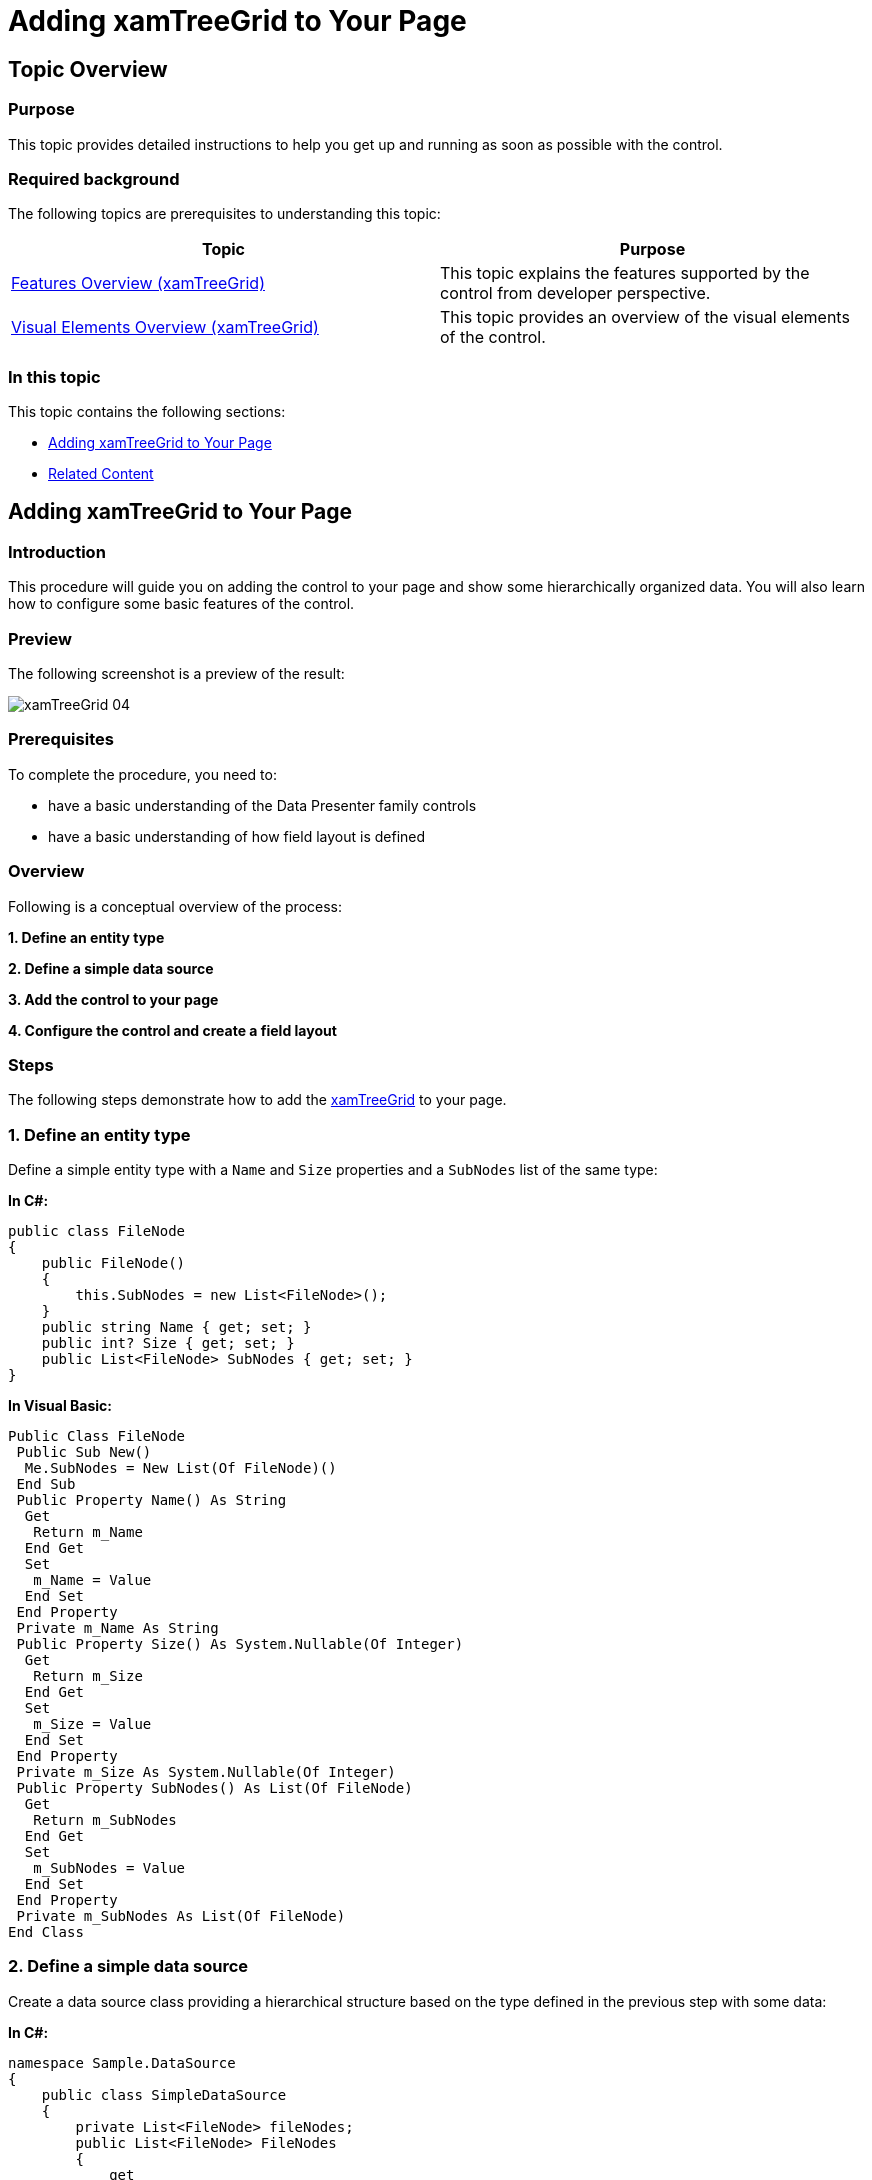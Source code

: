 ﻿////

|metadata|
{
    "name": "xamtreegrid-adding",
    "tags": ["Data Binding","Getting Started","How Do I"],
    "controlName": ["xamTreeGrid"],
    "guid": "a79d6c49-abd8-4007-b65e-70bd7975f385",  
    "buildFlags": [],
    "createdOn": "2015-02-06T12:21:37.477926Z"
}
|metadata|
////

= Adding xamTreeGrid to Your Page

== Topic Overview

=== Purpose

This topic provides detailed instructions to help you get up and running as soon as possible with the control.

=== Required background

The following topics are prerequisites to understanding this topic:

[options="header", cols="a,a"]
|====
|Topic|Purpose

| link:xamtreegrid-features-overview.html[Features Overview (xamTreeGrid)]
|This topic explains the features supported by the control from developer perspective.

| link:xamtreegrid-visual-elements-overview.html[Visual Elements Overview (xamTreeGrid)]
|This topic provides an overview of the visual elements of the control.

|====

=== In this topic

This topic contains the following sections:

* <<_Ref409710676, Adding xamTreeGrid to Your Page >>
* <<_Ref409710686, Related Content >>

[[_Ref409710676]]
== Adding xamTreeGrid to Your Page

=== Introduction

This procedure will guide you on adding the control to your page and show some hierarchically organized data. You will also learn how to configure some basic features of the control.

=== Preview

The following screenshot is a preview of the result:

image::images/xamTreeGrid_04.png[]

=== Prerequisites

To complete the procedure, you need to:

* have a basic understanding of the Data Presenter family controls
* have a basic understanding of how field layout is defined

=== Overview

Following is a conceptual overview of the process:

*1. Define an entity type*

*2. Define a simple data source*

*3. Add the control to your page*

*4. Configure the control and create a field layout*

=== Steps

The following steps demonstrate how to add the link:{ApiPlatform}datapresenter{ApiVersion}~infragistics.windows.datapresenter.xamtreegrid.html[xamTreeGrid] to your page.

=== 1. Define an entity type

Define a simple entity type with a `Name` and `Size` properties and a `SubNodes` list of the same type:

*In C#:*

[source,csharp]
----
public class FileNode
{
    public FileNode()
    {
        this.SubNodes = new List<FileNode>();
    }
    public string Name { get; set; }
    public int? Size { get; set; }
    public List<FileNode> SubNodes { get; set; }
}
----

*In Visual Basic:*

[source,vb]
----
Public Class FileNode
 Public Sub New()
  Me.SubNodes = New List(Of FileNode)()
 End Sub
 Public Property Name() As String
  Get
   Return m_Name
  End Get
  Set
   m_Name = Value
  End Set
 End Property
 Private m_Name As String
 Public Property Size() As System.Nullable(Of Integer)
  Get
   Return m_Size
  End Get
  Set
   m_Size = Value
  End Set
 End Property
 Private m_Size As System.Nullable(Of Integer)
 Public Property SubNodes() As List(Of FileNode)
  Get
   Return m_SubNodes
  End Get
  Set
   m_SubNodes = Value
  End Set
 End Property
 Private m_SubNodes As List(Of FileNode)
End Class
----

=== 2. Define a simple data source

Create a data source class providing a hierarchical structure based on the type defined in the previous step with some data:

*In C#:*

[source,csharp]
----
namespace Sample.DataSource
{
    public class SimpleDataSource
    {
        private List<FileNode> fileNodes;
        public List<FileNode> FileNodes
        {
            get
            {
                if (fileNodes == null) fileNodes = GetDataSource();
                return fileNodes;
            }
        }
        private List<FileNode> GetDataSource()
        {
            List<FileNode> list = new List<FileNode>();
            list.Add(new FileNode() { Name = "Boot", Size = null });
            FileNode docs = new FileNode() { Name = "Documents", Size = null };
            docs.SubNodes.Add(new FileNode() { Name = "Accounts.xlsx", Size = 6346 });
            docs.SubNodes.Add(new FileNode() { Name = "Bills.xlsx", Size = 98732 });
            docs.SubNodes.Add(new FileNode() { Name = "CV.docs", Size = 14453 });
            docs.SubNodes.Add(new FileNode() { Name = "Statistics.xlsx", Size = 25343 });
            list.Add(docs);
            FileNode users = new FileNode() { Name = "Users", Size = null };
            users.SubNodes.Add(new FileNode() { Name = "Admin", Size = 9403 });
            users.SubNodes.Add(new FileNode() { Name = "Default", Size = 4956 });
            users.SubNodes.Add(new FileNode() { Name = "John", Size = 36811 });
            list.Add(users);
            list.Add(new FileNode() { Name = "Windows", Size = null });
            return list;
        }
    }
}
----

*In Visual Basic:*

[source,vb]
----
Namespace Sample.DataSource   
  Public Class SimpleDataSource
    Private m_fileNodes As List(Of FileNode)
    Public ReadOnly Property FileNodes() As List(Of FileNode)
        Get
            If m_fileNodes Is Nothing Then
                m_fileNodes = GetDataSource()
            End If
            Return m_fileNodes
        End Get
    End Property
    Private Function GetDataSource() As List(Of FileNode)
        Dim list As New List(Of FileNode)()
        list.Add(New FileNode() With { _
            .Name = "Boot", _
            .Size = Nothing _
        })
        Dim docs As New FileNode() With { _
            .Name = "Documents", _
            .Size = Nothing _
        }
        docs.SubNodes.Add(New FileNode() With { _
            .Name = "Accounts.xlsx", _
            .Size = 6346 _
        })
        docs.SubNodes.Add(New FileNode() With { _
            .Name = "Bills.xlsx", _
            .Size = 98732 _
        })
        docs.SubNodes.Add(New FileNode() With { _
            .Name = "CV.docs", _
            .Size = 14453 _
        })
        docs.SubNodes.Add(New FileNode() With { _
            .Name = "Statistics.xlsx", _
            .Size = 25343 _
        })
        list.Add(docs)
        Dim users As New FileNode() With { _
            .Name = "Users", _
            .Size = Nothing _
        }
        users.SubNodes.Add(New FileNode() With { _
            .Name = "Admin", _
            .Size = 9403 _
        })
        users.SubNodes.Add(New FileNode() With { _
            .Name = "Default", _
            .Size = 4956 _
        })
        users.SubNodes.Add(New FileNode() With { _
            .Name = "John", _
            .Size = 36811 _
        })
        list.Add(users)
        list.Add(New FileNode() With { _
            .Name = "Windows", _
            .Size = Nothing _
        })
        Return list
    End Function
 End Class
End Namespace
----

=== 3. Add the xamTreeGrid to your page

Add the  _xamTreeGrid_   control to your page. Add an alias to the name space of the data source class and instantiate the data source class as a data context of the  _xamTreeGrid_  . Bind the  _xamTreeGrid's_   link:{ApiPlatform}datapresenter{ApiVersion}~infragistics.windows.datapresenter.datapresenterbase~datasource.html[DataSource] property to the `FileNodes` property of the data context.

*In XAML:*

[source,xaml]
----
<Page 
…
xmlns:igDP="http://infragistics.com/DataPresenter"
xmlns:data="clr-namespace:Sample.DataSource"
…
>
  <Grid x:Name="LayoutRoot">
    <igDP:XamTreeGrid x:Name="xtg" 
      DataSource="{Binding Path=FileNodes}">
      <igDP:XamTreeGrid.DataContext>
        <data:SimpleDataSource />
      </igDP:XamTreeGrid.DataContext>
      <!--
      add field layout definitions here        
      -->
    </igDP:XamTreeGrid>
  </Grid>
</Page>
----

=== 4. Configure the xamTreeGrid and create a field layout

Disable the automatic field layout generation and configure the tree to be located in the  *Name*  field and also set 20 pixels for indenting each nested level. Provide a custom field layout with the following parameters:

*Field 1*  – Bound to the `Name` property of the entity object.

*Field 2*  – Bound to the `Size` property of the entity object.

*Field 3*  – Bound to the `SubNodes` collection of the entity object. Because this is a collection the control will obtain the child records from it.

*In XAML:*

[source,xaml]
----
<igDP:XamTreeGrid.FieldLayoutSettings>
  <igDP:FieldLayoutSettings 
    AutoGenerateFields=" />   
</igDP:XamTreeGrid.FieldLayoutSettings>
<igDP:XamTreeGrid.ViewSettings>
  <igDP:TreeViewSettings
    TreeFieldName="Name"
    IndentPerLevel="20" />
</igDP:XamTreeGrid.ViewSettings>
<igDP:XamTreeGrid.FieldLayouts>
  <igDP:FieldLayout>
    <igDP:TextField Name="Name" Label="Name" Width="150" />
    <igDP:NumericField Name="Size" Label="Size" Width="70" AllowEditing=" />
    <igDP:Field Name="SubNodes" />
  </igDP:FieldLayout>
</igDP:XamTreeGrid.FieldLayouts>
----

[[_Ref409710686]]
== Related Content

=== Topics

The following topics provide additional information related to this topic.

[options="header", cols="a,a"]
|====
|Topic|Purpose

| link:xamtreegrid-binding-to-data.html[Binding xamTreeGrid to Data]
|This topic explains how to bind the control to data and how to define its field layouts.

| link:xamtreegrid-configuring.html[Configuring xamTreeGrid]
|This is a set of topics describing how to configure the control.

| link:xamtreegrid-styling.html[Styling xamTreeGrid]
|This is a set of topics describing how to style some key elements of the control.

|====